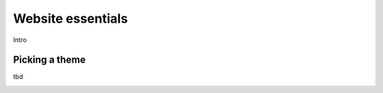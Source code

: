 ==================
Website essentials
==================

Intro

Picking a theme
===============

tbd

.. image:: essentials/
   :align: center
   :alt:
